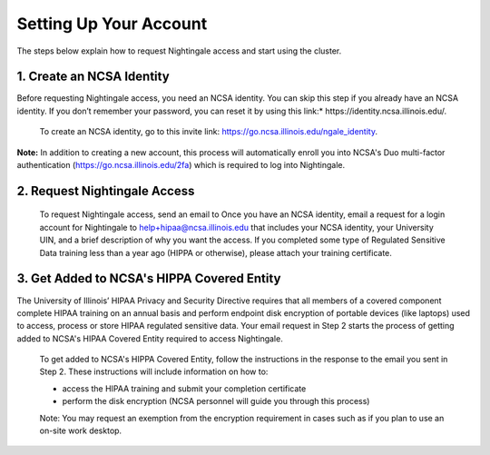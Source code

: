 Setting Up Your Account
==============================================

The steps below explain how to request Nightingale access and start
using the cluster.

**1. Create an NCSA Identity**
-------------------------------

Before requesting Nightingale access, you need an NCSA identity. You can skip this step if you already have an NCSA identity. If you don’t remember your password, you can reset it by using this link:* https://identity.ncsa.illinois.edu/.

     To create an NCSA identity, go to this invite link: https://go.ncsa.illinois.edu/ngale_identity.

**Note:** In addition to creating a new account, this process will automatically enroll you into NCSA's Duo multi-factor authentication (https://go.ncsa.illinois.edu/2fa) which is required to log into Nightingale.

**2. Request Nightingale Access**
---------------------------------

     To request Nightingale access, send an email to Once you have an NCSA identity, email a request for a login account for Nightingale to  `help+hipaa@ncsa.illinois.edu <mailto:help+hipaa@ncsa.illinois.edu>`_ that includes your NCSA identity, your University UIN, and a brief description of why you want the access. If you completed some type of Regulated Sensitive Data training less than a year ago (HIPPA or otherwise), please attach your training certificate.

**3. Get Added to NCSA's HIPPA Covered Entity**
-----------------------------------------------

The University of Illinois’ HIPAA Privacy and Security Directive requires that all members of a covered component complete HIPAA training on an annual basis and perform endpoint disk encryption of portable devices (like laptops) used to access, process or store HIPAA regulated sensitive data. Your email request in Step 2 starts the process of getting added to NCSA's HIPAA Covered Entity required to access Nightingale.

     To get added to NCSA's HIPPA Covered Entity, follow the instructions in the response to the email you sent in Step 2. These instructions will include information on how to:

     - access the HIPAA training and submit your completion certificate
     - perform the disk encryption (NCSA personnel will guide you through this process)

     Note: You may request an exemption from the encryption requirement in cases such as if you plan to use an on-site work desktop.


